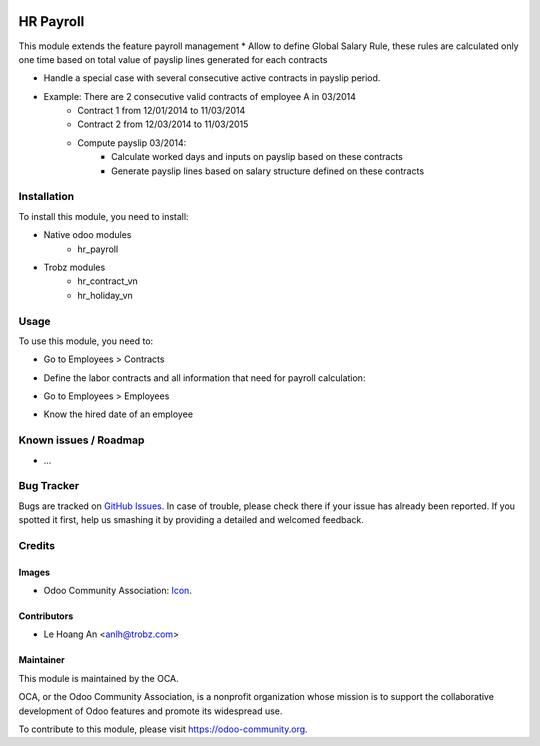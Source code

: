 .. image:: https://img.shields.io/badge/license-AGPL--3-blue.png
   :target: https://www.gnu.org/licenses/agpl
   :alt: License: AGPL-3
================
HR Payroll
================

This module extends the feature payroll management
* Allow to define Global Salary Rule, these rules are calculated only one time based on
total value of payslip lines generated for each contracts

* Handle a special case with several consecutive active contracts in payslip period.
- Example: There are 2 consecutive valid contracts of employee A in 03/2014
    - Contract 1 from 12/01/2014 to 11/03/2014
    - Contract 2 from 12/03/2014 to 11/03/2015
    - Compute payslip 03/2014:
        - Calculate worked days and inputs on payslip based on these contracts
        - Generate payslip lines based on salary structure defined on these contracts
  
Installation
============

To install this module, you need to install:

* Native odoo modules
    - hr_payroll
    
* Trobz modules
    - hr_contract_vn
    - hr_holiday_vn

Usage
=====

To use this module, you need to:

* Go to Employees > Contracts
- Define the labor contracts and all information that need for payroll calculation:
    

* Go to Employees > Employees
- Know the hired date of an employee

Known issues / Roadmap
======================

* ...

Bug Tracker
===========

Bugs are tracked on `GitHub Issues <https://github.com/trobz/hr-vietnam/issues>`_.
In case of trouble, please check there if your issue has already been reported.
If you spotted it first, help us smashing it by providing a detailed and welcomed feedback.

Credits
=======

Images
------

* Odoo Community Association: `Icon <https://odoo-community.org/logo.png>`_.

Contributors
------------

* Le Hoang An <anlh@trobz.com>

Maintainer
----------

.. image:: https://odoo-community.org/logo.png
   :alt: Odoo Community Association
   :target: https://odoo-community.org

This module is maintained by the OCA.

OCA, or the Odoo Community Association, is a nonprofit organization whose
mission is to support the collaborative development of Odoo features and
promote its widespread use.

To contribute to this module, please visit https://odoo-community.org.